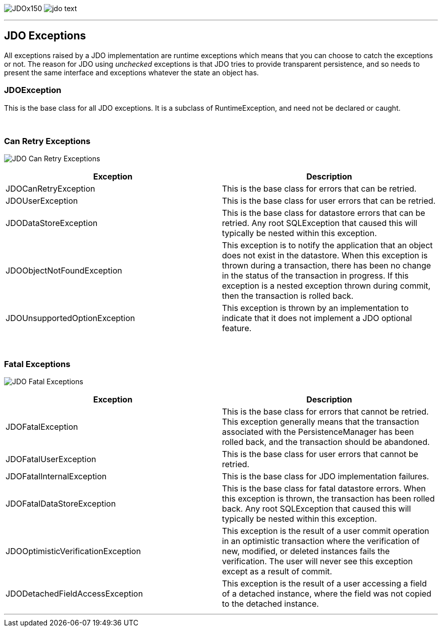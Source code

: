 [[index]]
image:images/JDOx150.png[float="left"]
image:images/jdo_text.png[float="left"]

'''''

:_basedir: 
:_imagesdir: images/
:notoc:
:titlepage:
:grid: cols

== JDO Exceptionsanchor:JDO_Exceptions[]

All exceptions raised by a JDO implementation are runtime exceptions
which means that you can choose to catch the exceptions or not. The
reason for JDO using _unchecked_ exceptions is that JDO tries to provide
transparent persistence, and so needs to present the same interface and
exceptions whatever the state an object has.

=== JDOExceptionanchor:JDOException[]

This is the base class for all JDO exceptions. It is a subclass of
RuntimeException, and need not be declared or caught.

{empty} +


=== Can Retry Exceptionsanchor:Can_Retry_Exceptions[]

image:images/jdo_exception_canretry.jpg[JDO Can Retry Exceptions]

[cols=",",options="header",]
|===
|Exception |Description
|JDOCanRetryException |This is the base class for errors that can be
retried.

|JDOUserException |This is the base class for user errors that can be
retried.

|JDODataStoreException |This is the base class for datastore errors that
can be retried. Any root SQLException that caused this will typically be
nested within this exception.

|JDOObjectNotFoundException |This exception is to notify the application
that an object does not exist in the datastore. When this exception is
thrown during a transaction, there has been no change in the status of
the transaction in progress. If this exception is a nested exception
thrown during commit, then the transaction is rolled back.

|JDOUnsupportedOptionException |This exception is thrown by an
implementation to indicate that it does not implement a JDO optional
feature.
|===

{empty} +


=== Fatal Exceptionsanchor:Fatal_Exceptions[]

image:images/jdo_exception_fatal.jpg[JDO Fatal Exceptions]

[cols=",",options="header",]
|===
|Exception |Description
|JDOFatalException |This is the base class for errors that cannot be
retried. This exception generally means that the transaction associated
with the PersistenceManager has been rolled back, and the transaction
should be abandoned.

|JDOFatalUserException |This is the base class for user errors that
cannot be retried.

|JDOFatalInternalException |This is the base class for JDO
implementation failures.

|JDOFatalDataStoreException |This is the base class for fatal datastore
errors. When this exception is thrown, the transaction has been rolled
back. Any root SQLException that caused this will typically be nested
within this exception.

|JDOOptimisticVerificationException |This exception is the result of a
user commit operation in an optimistic transaction where the
verification of new, modified, or deleted instances fails the
verification. The user will never see this exception except as a result
of commit.

|JDODetachedFieldAccessException |This exception is the result of a user
accessing a field of a detached instance, where the field was not copied
to the detached instance.
|===

'''''

